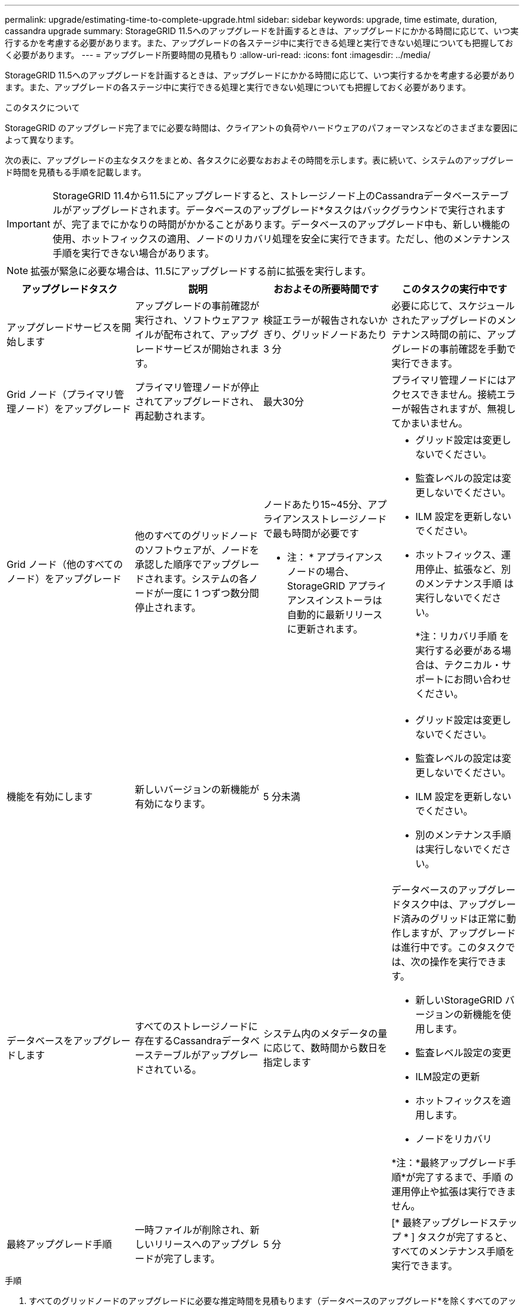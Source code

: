 ---
permalink: upgrade/estimating-time-to-complete-upgrade.html 
sidebar: sidebar 
keywords: upgrade, time estimate, duration, cassandra upgrade 
summary: StorageGRID 11.5へのアップグレードを計画するときは、アップグレードにかかる時間に応じて、いつ実行するかを考慮する必要があります。また、アップグレードの各ステージ中に実行できる処理と実行できない処理についても把握しておく必要があります。 
---
= アップグレード所要時間の見積もり
:allow-uri-read: 
:icons: font
:imagesdir: ../media/


[role="lead"]
StorageGRID 11.5へのアップグレードを計画するときは、アップグレードにかかる時間に応じて、いつ実行するかを考慮する必要があります。また、アップグレードの各ステージ中に実行できる処理と実行できない処理についても把握しておく必要があります。

.このタスクについて
StorageGRID のアップグレード完了までに必要な時間は、クライアントの負荷やハードウェアのパフォーマンスなどのさまざまな要因によって異なります。

次の表に、アップグレードの主なタスクをまとめ、各タスクに必要なおおよその時間を示します。表に続いて、システムのアップグレード時間を見積もる手順を記載します。


IMPORTANT: StorageGRID 11.4から11.5にアップグレードすると、ストレージノード上のCassandraデータベーステーブルがアップグレードされます。データベースのアップグレード*タスクはバックグラウンドで実行されますが、完了までにかなりの時間がかかることがあります。データベースのアップグレード中も、新しい機能の使用、ホットフィックスの適用、ノードのリカバリ処理を安全に実行できます。ただし、他のメンテナンス手順を実行できない場合があります。


NOTE: 拡張が緊急に必要な場合は、11.5にアップグレードする前に拡張を実行します。

[cols="1a,1a,1a,a"]
|===
| アップグレードタスク | 説明 | おおよその所要時間です | このタスクの実行中です 


 a| 
アップグレードサービスを開始します
 a| 
アップグレードの事前確認が実行され、ソフトウェアファイルが配布されて、アップグレードサービスが開始されます。
 a| 
検証エラーが報告されないかぎり、グリッドノードあたり 3 分
 a| 
必要に応じて、スケジュールされたアップグレードのメンテナンス時間の前に、アップグレードの事前確認を手動で実行できます。



 a| 
Grid ノード（プライマリ管理ノード）をアップグレード
 a| 
プライマリ管理ノードが停止されてアップグレードされ、再起動されます。
 a| 
最大30分
 a| 
プライマリ管理ノードにはアクセスできません。接続エラーが報告されますが、無視してかまいません。



 a| 
Grid ノード（他のすべてのノード）をアップグレード
 a| 
他のすべてのグリッドノードのソフトウェアが、ノードを承認した順序でアップグレードされます。システムの各ノードが一度に 1 つずつ数分間停止されます。
 a| 
ノードあたり15~45分、アプライアンスストレージノードで最も時間が必要です

* 注： * アプライアンスノードの場合、 StorageGRID アプライアンスインストーラは自動的に最新リリースに更新されます。
 a| 
* グリッド設定は変更しないでください。
* 監査レベルの設定は変更しないでください。
* ILM 設定を更新しないでください。
* ホットフィックス、運用停止、拡張など、別のメンテナンス手順 は実行しないでください。
+
*注：リカバリ手順 を実行する必要がある場合は、テクニカル・サポートにお問い合わせください。





 a| 
機能を有効にします
 a| 
新しいバージョンの新機能が有効になります。
 a| 
5 分未満
 a| 
* グリッド設定は変更しないでください。
* 監査レベルの設定は変更しないでください。
* ILM 設定を更新しないでください。
* 別のメンテナンス手順 は実行しないでください。




 a| 
データベースをアップグレードします
 a| 
すべてのストレージノードに存在するCassandraデータベーステーブルがアップグレードされている。
 a| 
システム内のメタデータの量に応じて、数時間から数日を指定します
 a| 
データベースのアップグレードタスク中は、アップグレード済みのグリッドは正常に動作しますが、アップグレードは進行中です。このタスクでは、次の操作を実行できます。

* 新しいStorageGRID バージョンの新機能を使用します。
* 監査レベル設定の変更
* ILM設定の更新
* ホットフィックスを適用します。
* ノードをリカバリ


*注：*最終アップグレード手順*が完了するまで、手順 の運用停止や拡張は実行できません。



 a| 
最終アップグレード手順
 a| 
一時ファイルが削除され、新しいリリースへのアップグレードが完了します。
 a| 
5 分
 a| 
[* 最終アップグレードステップ * ] タスクが完了すると、すべてのメンテナンス手順を実行できます。

|===
.手順
. すべてのグリッドノードのアップグレードに必要な推定時間を見積もります（データベースのアップグレード*を除くすべてのアップグレードタスクを考慮）。
+
.. StorageGRID システムのノード数に30分（平均）を掛けます。
.. この時間に1時間を追加して、をダウンロードするために必要な時間を考慮してください `.upgrade` ファイルを選択し、事前確認検証を実行して、最終アップグレード手順を完了します。


. Linux ノードがある場合は、 RPM パッケージまたは DEB パッケージをダウンロードしてインストールするために必要な時間として、各ノードに 15 分を追加します。
. データベースのアップグレードに必要な推定時間。
+
.. Grid Managerから* Nodes *を選択します。
.. ツリーの最初のエントリ（グリッド全体）を選択し、*ストレージ*タブを選択します。
.. 「* Storage Used - Object Metadata *」グラフにカーソルを合わせ、「Used *」の値を探します。これは、グリッド上にあるオブジェクトメタデータのバイト数を示します。
.. Used *値を1日あたり1.5TBで割り、データベースのアップグレードに必要な日数を決定します。


. 手順1、2、3の結果を追加して、アップグレードの合計推定時間を計算します。




== 例：StorageGRID 11.4から11.5へのアップグレード時間の見積もり

システムにグリッドノードが 14 個あり、そのうち 8 個が Linux ノードであるとします。また、オブジェクトメタデータの* used *の値が6TBであるとします。

. 14に30分を掛け、1時間を足します。すべてのノードのアップグレードにかかる推定時間は8時間です。
. LinuxノードにRPMパッケージまたはDEBパッケージをインストールする時間として、8~15分/ノードが複数必要です。この手順の推定時間は 2 時間です。
. 6を1.5 TB/日で割ります。データベースのアップグレード*タスクの推定日数は4日です。
+

NOTE: データベースのアップグレード*タスクの実行中は、新しい機能の使用、ホットフィックスの適用、ノードのリカバリ処理を安全に実行できます。

. 値をまとめて追加します。システムのStorageGRID 11.5.0へのアップグレードを完了するまでに5日かかります。


